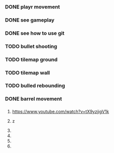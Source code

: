 
*** DONE playr movement
*** DONE see gameplay 
*** DONE see how to use git
*** TODO bullet shooting
*** TODO tilemap ground
*** TODO tilemap wall
*** TODO bulled rebounding 
*** DONE barrel movement
*** 
*** 
*** 
*** 
*** 
*** 
*** 
*** 
*** 
*** 
*** 
*** 
*** 
*** 

1. https://www.youtube.com/watch?v=tX9yzjigV1k

2. z

3. 

4. 

5. 

6. 
